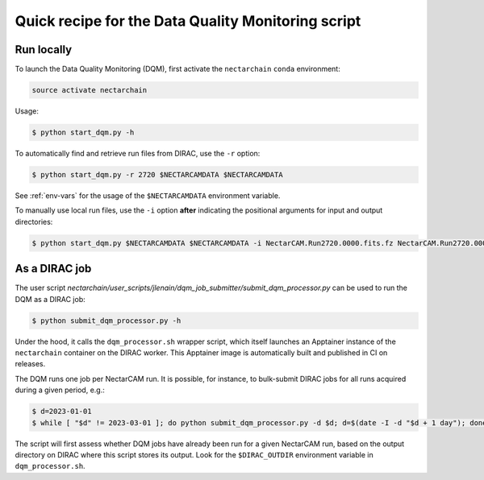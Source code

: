 .. _dqm:

Quick recipe for the Data Quality Monitoring script
===================================================

Run locally
-----------

To launch the Data Quality Monitoring (DQM), first activate the ``nectarchain`` ``conda`` environment:

.. code-block:: console

    source activate nectarchain

Usage:

.. code-block:: console

    $ python start_dqm.py -h

To automatically find and retrieve run files from DIRAC, use the ``-r`` option:

.. code-block:: console

    $ python start_dqm.py -r 2720 $NECTARCAMDATA $NECTARCAMDATA

See :ref:`env-vars` for the usage of the ``$NECTARCAMDATA`` environment variable.

To manually use local run files, use the ``-i`` option **after** indicating the positional arguments for input and output directories:

.. code-block:: console

    $ python start_dqm.py $NECTARCAMDATA $NECTARCAMDATA -i NectarCAM.Run2720.0000.fits.fz NectarCAM.Run2720.0001.fits.fz

As a DIRAC job
--------------

The user script `nectarchain/user_scripts/jlenain/dqm_job_submitter/submit_dqm_processor.py` can be used to run the DQM as a DIRAC job:

.. code-block:: console

    $ python submit_dqm_processor.py -h

Under the hood, it calls the ``dqm_processor.sh`` wrapper script, which itself launches an Apptainer instance of the ``nectarchain`` container on the DIRAC worker. This Apptainer image is automatically built and published in CI on releases.

The DQM runs one job per NectarCAM run. It is possible, for instance, to bulk-submit DIRAC jobs for all runs acquired during a given period, e.g.:

.. code-block:: console

    $ d=2023-01-01
    $ while [ "$d" != 2023-03-01 ]; do python submit_dqm_processor.py -d $d; d=$(date -I -d "$d + 1 day"); done

The script will first assess whether DQM jobs have already been run for a given NectarCAM run, based on the output directory on DIRAC where this script stores its output. Look for the ``$DIRAC_OUTDIR`` environment variable in ``dqm_processor.sh``.